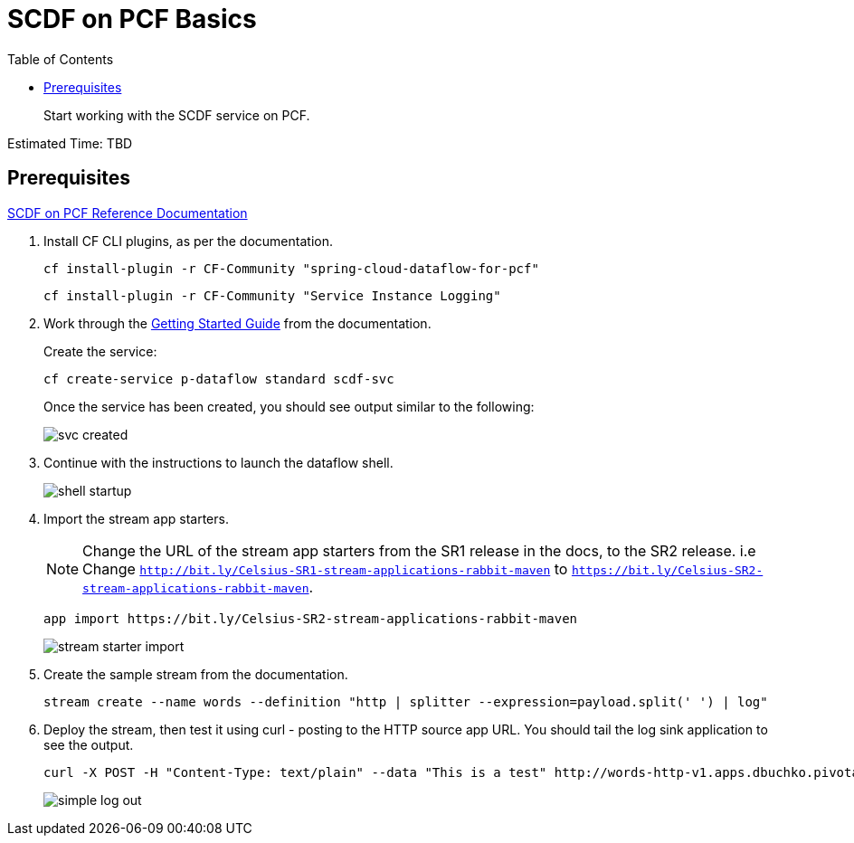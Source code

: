 = SCDF on PCF Basics
:toc: right
:imagesdir: img

[abstract]
--
Start working with the SCDF service on PCF.

--

Estimated Time: TBD

== Prerequisites

https://docs.pivotal.io/scdf/index.html[SCDF on PCF Reference Documentation]

. Install CF CLI plugins, as per the documentation.

+
```
cf install-plugin -r CF-Community "spring-cloud-dataflow-for-pcf"
```

+
```
cf install-plugin -r CF-Community "Service Instance Logging"
```

. Work through the https://docs.pivotal.io/scdf/getting-started.html[Getting Started Guide] from the documentation.

+
Create the service:

+
```
cf create-service p-dataflow standard scdf-svc
```


+
Once the service has been created, you should see output similar to the following:

+
image::svc-created.png[]

. Continue with the instructions to launch the dataflow shell.

+
image::shell-startup.png[]

. Import the stream app starters.
+
NOTE: Change the URL of the stream app starters from the SR1 release in the docs, to the SR2 release.  i.e Change `http://bit.ly/Celsius-SR1-stream-applications-rabbit-maven` to `https://bit.ly/Celsius-SR2-stream-applications-rabbit-maven`.

+
```
app import https://bit.ly/Celsius-SR2-stream-applications-rabbit-maven
```

+
image::stream-starter-import.png[]

. Create the sample stream from the documentation.

+
```
stream create --name words --definition "http | splitter --expression=payload.split(' ') | log"
```

. Deploy the stream, then test it using curl - posting to the HTTP source app URL.  You should tail the log sink application to see the output.

+
```
curl -X POST -H "Content-Type: text/plain" --data "This is a test" http://words-http-v1.apps.dbuchko.pivotaledu.io
```

+
image::simple-log-out.png[]
